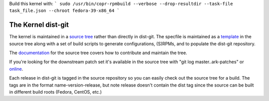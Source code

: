 Build this kernel with:
```
sudo /usr/bin/copr-rpmbuild --verbose --drop-resultdir --task-file task_file.json --chroot fedora-39-x86_64
```

===================
The Kernel dist-git
===================

The kernel is maintained in a `source tree`_ rather than directly in dist-git.
The specfile is maintained as a `template`_ in the source tree along with a set
of build scripts to generate configurations, (S)RPMs, and to populate the
dist-git repository.

The `documentation`_ for the source tree covers how to contribute and maintain
the tree.

If you're looking for the downstream patch set it's available in the source
tree with "git log master..ark-patches" or
`online`_.

Each release in dist-git is tagged in the source repository so you can easily
check out the source tree for a build. The tags are in the format
name-version-release, but note release doesn't contain the dist tag since the
source can be built in different build roots (Fedora, CentOS, etc.)

.. _source tree: https://gitlab.com/cki-project/kernel-ark.git
.. _template: https://gitlab.com/cki-project/kernel-ark/-/blob/os-build/redhat/kernel.spec.template
.. _documentation: https://gitlab.com/cki-project/kernel-ark/-/wikis/home
.. _online: https://gitlab.com/cki-project/kernel-ark/-/commits/ark-patches
